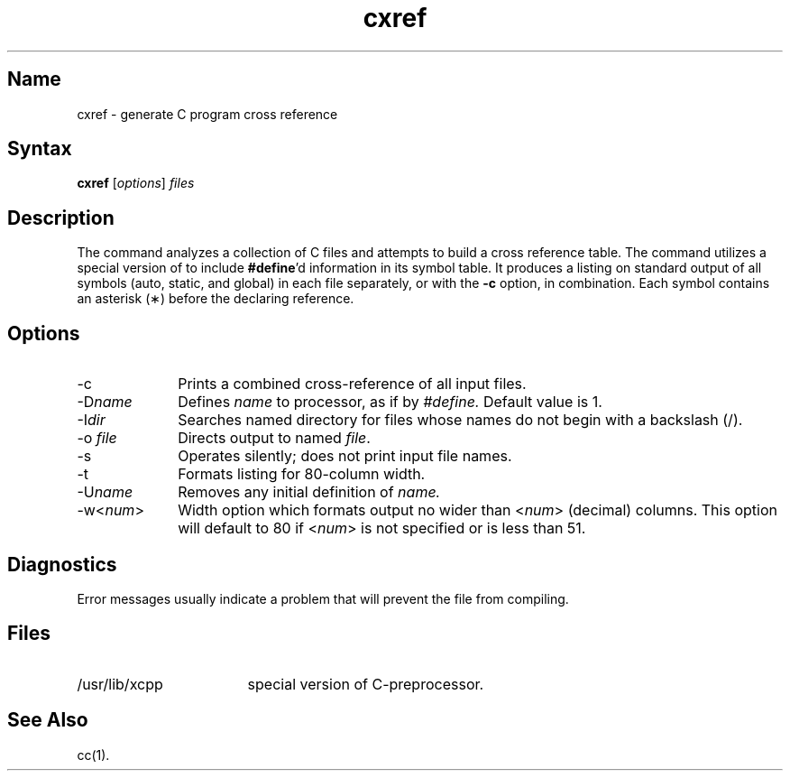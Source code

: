 .\" SCCSID: @(#)cxref.1	3.3	9/16/88
.TH cxref 1
.SH Name
cxref \- generate C program cross reference
.SH Syntax
.B cxref
[\|\fIoptions\fR\|] \fIfiles\fR
.SH Description
.NXR "cxref command"
.NXR "file" "xcpp file"
.NXA "cc compiler" "cxref command"
.NXR "C program" "building cross-reference table"
The
.PN cxref
command analyzes a collection of C files
and attempts to build a cross reference table.
The
.PN cxref
command
utilizes a special version of
.PN cpp
to include
.BR #define 'd
information in its symbol table.
It produces a listing on standard output of all symbols (auto, static,
and global) in each file separately, or with the
.B \-c
option, in combination.
Each symbol 
contains an asterisk (\(**) before the declaring reference.
.SH Options
.IP \-c 10
Prints a combined cross-reference of all input files.
.IP "\-D\fIname\fR"
Defines 
.I name 
to processor, as if by 
.I #define.
Default value is 1.
.IP "\-I\fIdir\fR"
Searches named directory for 
.PN #include
files whose names do not begin 
with a backslash (/).
.IP "\-o \fIfile\fR"
Directs output to named \fIfile\fP.
.IP \-s
Operates silently; does not print input file names.
.IP \-t
Formats listing for 80-column width.
.IP "\-U\fIname\fR"
Removes any initial definition of 
.I name.
.IP \-w<\fInum\fR>
Width option which formats output no wider than <\fInum\fR> 
(decimal) columns.  This option will default to 80 
if <\fInum\fR> is not specified or is less than 51.
.SH Diagnostics
Error messages usually indicate a problem that will prevent the file
from compiling.
.SH Files
.TP \w'/usr/lib/xcpp\ \ \ \ 'u
/usr/lib/xcpp
special version of C-preprocessor.
.SH See Also
cc(1).
